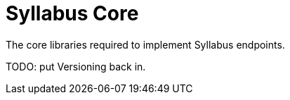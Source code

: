 = Syllabus Core

The core libraries required to implement Syllabus endpoints.

TODO: put Versioning back in.


